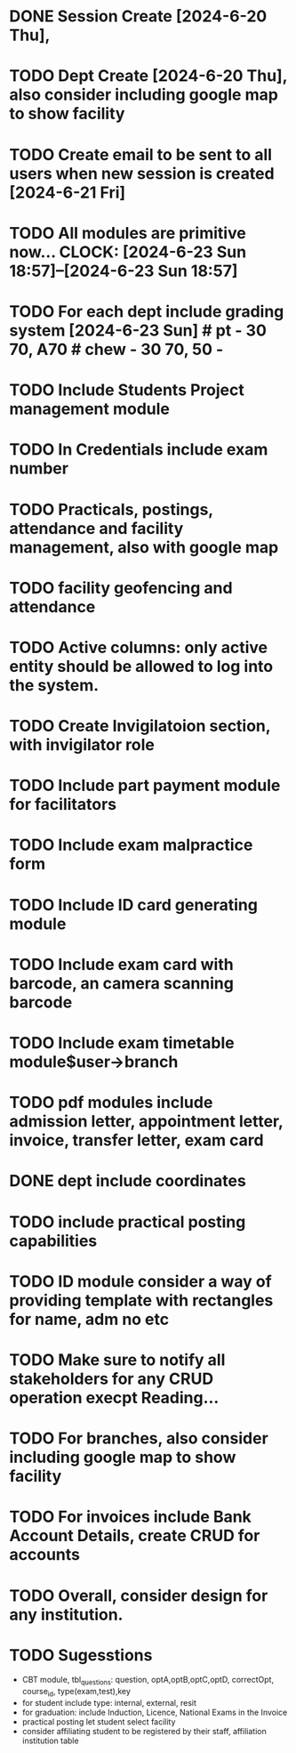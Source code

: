 
* DONE Session Create [2024-6-20 Thu],
* TODO Dept Create [2024-6-20 Thu], also consider including google map to show facility 
* TODO Create email to be sent to all users when new session is created [2024-6-21 Fri]
* TODO All modules are primitive now... CLOCK: [2024-6-23 Sun 18:57]--[2024-6-23 Sun 18:57]
* TODO For each dept include grading system [2024-6-23 Sun] # pt - 30 70, A70 # chew - 30 70, 50 - 
* TODO Include Students Project management module
* TODO In Credentials include exam number
* TODO Practicals, postings, attendance and facility  management, also with google map
* TODO facility geofencing and attendance
* TODO Active columns: only active entity should be allowed to log into the system.
* TODO Create Invigilatoion section, with invigilator role 
* TODO Include part payment module for facilitators
* TODO Include exam malpractice form
* TODO Include ID card generating module
* TODO Include exam card with barcode, an camera scanning barcode
* TODO Include exam timetable module$user->branch
* TODO pdf modules include admission letter, appointment letter, invoice, transfer letter, exam card
* DONE *dept include coordinates*
* TODO include practical posting capabilities
* TODO ID module consider a way of providing template with rectangles for name, adm no etc
* TODO Make sure to notify all stakeholders for any CRUD operation execpt Reading...

* TODO For branches, also consider including google map to show facility  
* TODO For invoices include Bank Account Details, create CRUD for accounts

* TODO Overall, consider design for any institution.


* TODO Sugesstions
- CBT module, tbl_questions: question, optA,optB,optC,optD, correctOpt, course_id, type(exam,test),key
- for student include type: internal, external, resit
- for graduation: include Induction, Licence, National Exams in the Invoice
- practical posting let student select facility
- consider affiliating student to be registered by their staff, affiliation institution table



